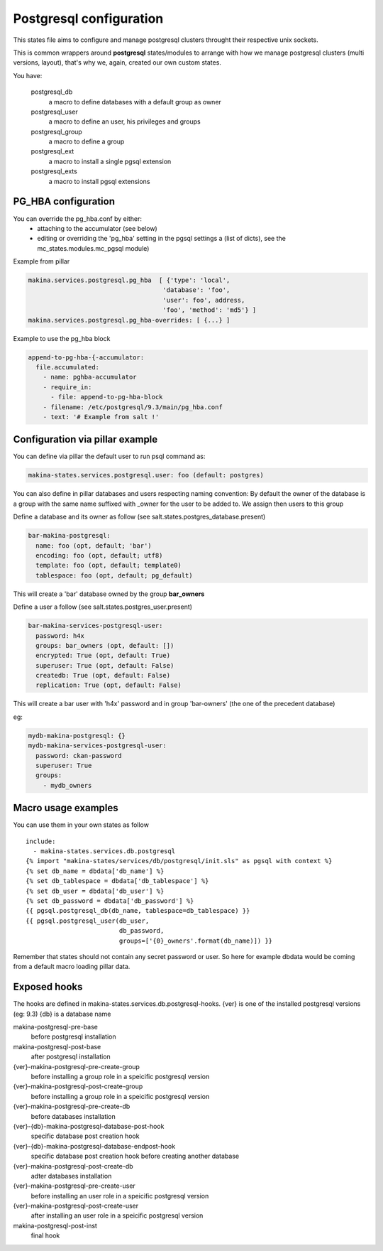 Postgresql configuration
=========================
This states file aims to configure and manage postgresql clusters
throught their respective unix sockets.

This is common wrappers around **postgresql** states/modules to arrange with
how we manage postgresql clusters (multi versions, layout), that's why
we, again, created our own custom states.

You have:

  postgresql_db
    a macro to define databases with a default group as owner
  postgresql_user
    a macro to define an user, his privileges and groups
  postgresql_group
    a macro to define a group
  postgresql_ext
    a macro to install a single pgsql extension
  postgresql_exts
    a macro to install pgsql extensions

PG_HBA configuration
-----------------------
You can override the pg_hba.conf by either:
  - attaching to the accumulator (see below)
  - editing or overriding the 'pg_hba' setting in the pgsql settings
    a (list of dicts), see the mc_states.modules.mc_pgsql module)

Example from pillar

.. code-block:: yaml

   makina.services.postgresql.pg_hba  [ {'type': 'local',
                                       'database': 'foo',
                                       'user': foo', address,
                                       'foo', 'method': 'md5'} ]
   makina.services.postgresql.pg_hba-overrides: [ {...} ]

Example to use the pg_hba block

.. code-block:: yaml

    append-to-pg-hba-{-accumulator:
      file.accumulated:
        - name: pghba-accumulator
        - require_in:
          - file: append-to-pg-hba-block
        - filename: /etc/postgresql/9.3/main/pg_hba.conf
        - text: '# Example from salt !'


Configuration via pillar example
----------------------------------

You can define via pillar the default user to run psql command as:

.. code-block:: yaml

   makina-states.services.postgresql.user: foo (default: postgres)

You can also define in pillar databases and users respecting naming convention:
By default the owner of the database is a group with the same name suffixed
with _owner for the user to be added to. We assign then users to this group

Define a database and its owner as follow (see salt.states.postgres_database.present)

.. code-block:: yaml

    bar-makina-postgresql:
      name: foo (opt, default; 'bar')
      encoding: foo (opt, default; utf8)
      template: foo (opt, default; template0)
      tablespace: foo (opt, default; pg_default)

This will create a 'bar' database owned by the group **bar_owners**

Define a user a follow (see salt.states.postgres_user.present)

.. code-block:: yaml

   bar-makina-services-postgresql-user:
     password: h4x
     groups: bar_owners (opt, default: [])
     encrypted: True (opt, default: True)
     superuser: True (opt, default: False)
     createdb: True (opt, default: False)
     replication: True (opt, default: False)

This will create a bar user with 'h4x' password and in group 'bar-owners' (the one of the precedent database)

eg:

.. code-block:: yaml

   mydb-makina-postgresql: {}
   mydb-makina-services-postgresql-user:
     password: ckan-password
     superuser: True
     groups:
       - mydb_owners

Macro usage examples
--------------------
You can use them in your own states as follow

::

   include:
     - makina-states.services.db.postgresql
   {% import "makina-states/services/db/postgresql/init.sls" as pgsql with context %}
   {% set db_name = dbdata['db_name'] %}
   {% set db_tablespace = dbdata['db_tablespace'] %}
   {% set db_user = dbdata['db_user'] %}
   {% set db_password = dbdata['db_password'] %}
   {{ pgsql.postgresql_db(db_name, tablespace=db_tablespace) }}
   {{ pgsql.postgresql_user(db_user,
                            db_password,
                            groups=['{0}_owners'.format(db_name)]) }}

Remember that states should not contain any secret password or user.
So here for example dbdata would be coming from a default macro
loading pillar data.

Exposed hooks
-------------
The hooks are defined in makina-states.services.db.postgresql-hooks.
{ver} is one of the installed postgresql versions (eg: 9.3)
{db} is a database name

makina-postgresql-pre-base
    before postgresql installation
makina-postgresql-post-base
    after postgresql installation
{ver}-makina-postgresql-pre-create-group
    before installing a group role in a speicific postgresql version
{ver}-makina-postgresql-post-create-group
    before installing a group role in a speicific postgresql version
{ver}-makina-postgresql-pre-create-db
    before databases installation
{ver}-{db}-makina-postgresql-database-post-hook
    specific database post creation hook
{ver}-{db}-makina-postgresql-database-endpost-hook
    specific database post creation hook before creating another database
{ver}-makina-postgresql-post-create-db
    adter databases installation
{ver}-makina-postgresql-pre-create-user
    before installing an user role in a speicific postgresql version
{ver}-makina-postgresql-post-create-user
    after installing an user role in a speicific postgresql version
makina-postgresql-post-inst
    final hook
